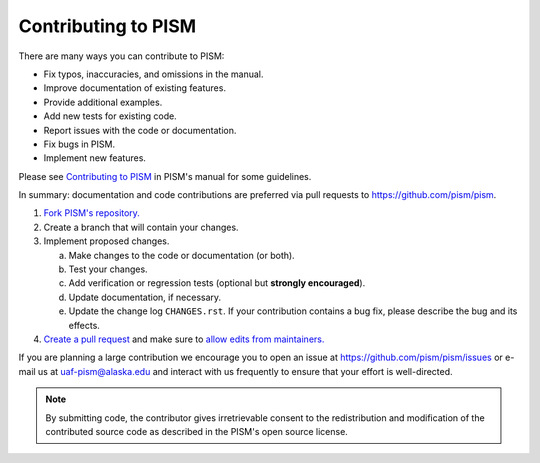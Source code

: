 Contributing to PISM
====================

There are many ways you can contribute to PISM:

- Fix typos, inaccuracies, and omissions in the manual.
- Improve documentation of existing features.
- Provide additional examples.
- Add new tests for existing code.
- Report issues with the code or documentation.
- Fix bugs in PISM.
- Implement new features.

Please see `Contributing to PISM <pism-contributing_>`_ in PISM's manual for some guidelines.

In summary: documentation and code contributions are preferred via pull requests to
|pism-github-url|.

#. `Fork PISM's repository. <github-help-fork_>`_
#. Create a branch that will contain your changes.
#. Implement proposed changes.

   a. Make changes to the code or documentation (or both).
   b. Test your changes.
   c. Add verification or regression tests (optional but **strongly encouraged**).
   d. Update documentation, if necessary.
   e. Update the change log ``CHANGES.rst``. If your contribution contains a bug fix,
      please describe the bug and its effects.

#. `Create a pull request <github-pull-request-create_>`_ and make sure to `allow
   edits from maintainers. <github-pull-request-allow-edits_>`_

If you are planning a large contribution we encourage you to open an issue at
|pism-issues-url| or e-mail us at |pism-email| and interact with us frequently to ensure
that your effort is well-directed.

.. note::

   By submitting code, the contributor gives irretrievable consent to the redistribution
   and modification of the contributed source code as described in the PISM's open source
   license.

.. URLs

.. _github-help-fork: https://help.github.com/en/articles/fork-a-repo
.. _github-pull-request-create: https://help.github.com/en/articles/creating-a-pull-request
.. _github-pull-request-allow-edits: https://help.github.com/en/articles/allowing-changes-to-a-pull-request-branch-created-from-a-fork
.. _pism-contributing: http://www.pism.io/docs/contributing/

.. |pism-github-url| replace:: https://github.com/pism/pism
.. |pism-issues-url| replace:: https://github.com/pism/pism/issues
.. |pism-email| replace:: uaf-pism@alaska.edu

..
   Local Variables:
   fill-column: 90
   End:
